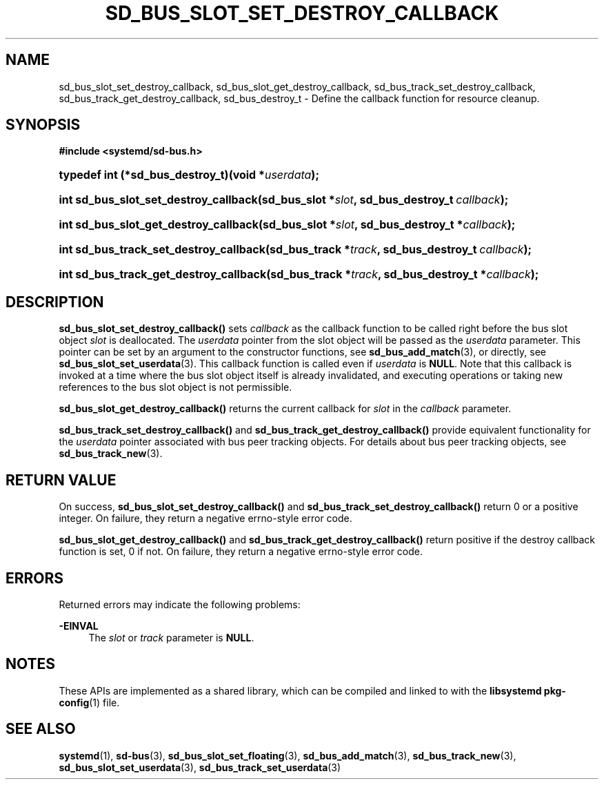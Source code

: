 '\" t
.TH "SD_BUS_SLOT_SET_DESTROY_CALLBACK" "3" "" "systemd 241" "sd_bus_slot_set_destroy_callback"
.\" -----------------------------------------------------------------
.\" * Define some portability stuff
.\" -----------------------------------------------------------------
.\" ~~~~~~~~~~~~~~~~~~~~~~~~~~~~~~~~~~~~~~~~~~~~~~~~~~~~~~~~~~~~~~~~~
.\" http://bugs.debian.org/507673
.\" http://lists.gnu.org/archive/html/groff/2009-02/msg00013.html
.\" ~~~~~~~~~~~~~~~~~~~~~~~~~~~~~~~~~~~~~~~~~~~~~~~~~~~~~~~~~~~~~~~~~
.ie \n(.g .ds Aq \(aq
.el       .ds Aq '
.\" -----------------------------------------------------------------
.\" * set default formatting
.\" -----------------------------------------------------------------
.\" disable hyphenation
.nh
.\" disable justification (adjust text to left margin only)
.ad l
.\" -----------------------------------------------------------------
.\" * MAIN CONTENT STARTS HERE *
.\" -----------------------------------------------------------------
.SH "NAME"
sd_bus_slot_set_destroy_callback, sd_bus_slot_get_destroy_callback, sd_bus_track_set_destroy_callback, sd_bus_track_get_destroy_callback, sd_bus_destroy_t \- Define the callback function for resource cleanup\&.
.SH "SYNOPSIS"
.sp
.ft B
.nf
#include <systemd/sd\-bus\&.h>
.fi
.ft
.HP \w'typedef\ int\ (*sd_bus_destroy_t)('u
.BI "typedef int (*sd_bus_destroy_t)(void\ *" "userdata" ");"
.HP \w'int\ sd_bus_slot_set_destroy_callback('u
.BI "int sd_bus_slot_set_destroy_callback(sd_bus_slot\ *" "slot" ", sd_bus_destroy_t\ " "callback" ");"
.HP \w'int\ sd_bus_slot_get_destroy_callback('u
.BI "int sd_bus_slot_get_destroy_callback(sd_bus_slot\ *" "slot" ", sd_bus_destroy_t\ *" "callback" ");"
.HP \w'int\ sd_bus_track_set_destroy_callback('u
.BI "int sd_bus_track_set_destroy_callback(sd_bus_track\ *" "track" ", sd_bus_destroy_t\ " "callback" ");"
.HP \w'int\ sd_bus_track_get_destroy_callback('u
.BI "int sd_bus_track_get_destroy_callback(sd_bus_track\ *" "track" ", sd_bus_destroy_t\ *" "callback" ");"
.SH "DESCRIPTION"
.PP
\fBsd_bus_slot_set_destroy_callback()\fR
sets
\fIcallback\fR
as the callback function to be called right before the bus slot object
\fIslot\fR
is deallocated\&. The
\fIuserdata\fR
pointer from the slot object will be passed as the
\fIuserdata\fR
parameter\&. This pointer can be set by an argument to the constructor functions, see
\fBsd_bus_add_match\fR(3), or directly, see
\fBsd_bus_slot_set_userdata\fR(3)\&. This callback function is called even if
\fIuserdata\fR
is
\fBNULL\fR\&. Note that this callback is invoked at a time where the bus slot object itself is already invalidated, and executing operations or taking new references to the bus slot object is not permissible\&.
.PP
\fBsd_bus_slot_get_destroy_callback()\fR
returns the current callback for
\fIslot\fR
in the
\fIcallback\fR
parameter\&.
.PP
\fBsd_bus_track_set_destroy_callback()\fR
and
\fBsd_bus_track_get_destroy_callback()\fR
provide equivalent functionality for the
\fIuserdata\fR
pointer associated with bus peer tracking objects\&. For details about bus peer tracking objects, see
\fBsd_bus_track_new\fR(3)\&.
.SH "RETURN VALUE"
.PP
On success,
\fBsd_bus_slot_set_destroy_callback()\fR
and
\fBsd_bus_track_set_destroy_callback()\fR
return 0 or a positive integer\&. On failure, they return a negative errno\-style error code\&.
.PP
\fBsd_bus_slot_get_destroy_callback()\fR
and
\fBsd_bus_track_get_destroy_callback()\fR
return positive if the destroy callback function is set, 0 if not\&. On failure, they return a negative errno\-style error code\&.
.SH "ERRORS"
.PP
Returned errors may indicate the following problems:
.PP
\fB\-EINVAL\fR
.RS 4
The
\fIslot\fR
or
\fItrack\fR
parameter is
\fBNULL\fR\&.
.RE
.SH "NOTES"
.PP
These APIs are implemented as a shared library, which can be compiled and linked to with the
\fBlibsystemd\fR\ \&\fBpkg-config\fR(1)
file\&.
.SH "SEE ALSO"
.PP
\fBsystemd\fR(1),
\fBsd-bus\fR(3),
\fBsd_bus_slot_set_floating\fR(3),
\fBsd_bus_add_match\fR(3),
\fBsd_bus_track_new\fR(3),
\fBsd_bus_slot_set_userdata\fR(3),
\fBsd_bus_track_set_userdata\fR(3)
